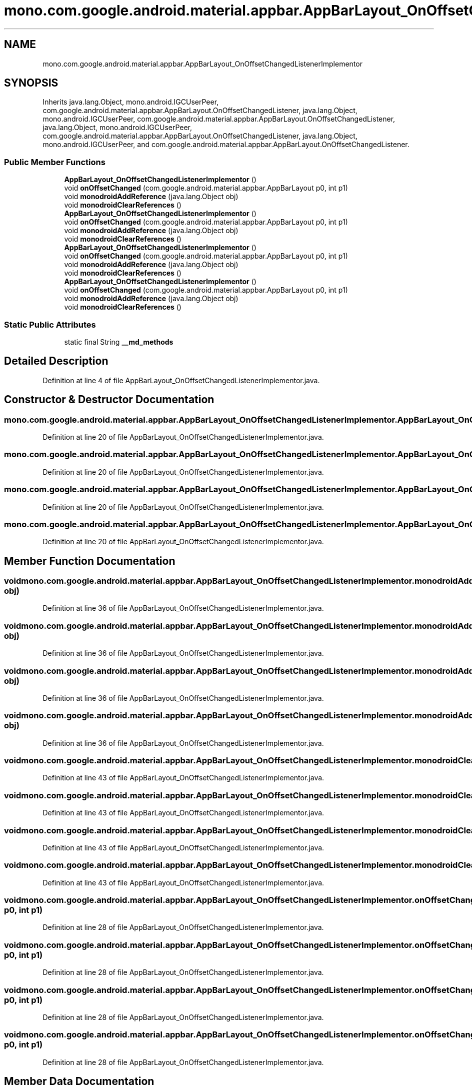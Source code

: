 .TH "mono.com.google.android.material.appbar.AppBarLayout_OnOffsetChangedListenerImplementor" 3 "Thu Apr 29 2021" "Version 1.0" "Green Quake" \" -*- nroff -*-
.ad l
.nh
.SH NAME
mono.com.google.android.material.appbar.AppBarLayout_OnOffsetChangedListenerImplementor
.SH SYNOPSIS
.br
.PP
.PP
Inherits java\&.lang\&.Object, mono\&.android\&.IGCUserPeer, com\&.google\&.android\&.material\&.appbar\&.AppBarLayout\&.OnOffsetChangedListener, java\&.lang\&.Object, mono\&.android\&.IGCUserPeer, com\&.google\&.android\&.material\&.appbar\&.AppBarLayout\&.OnOffsetChangedListener, java\&.lang\&.Object, mono\&.android\&.IGCUserPeer, com\&.google\&.android\&.material\&.appbar\&.AppBarLayout\&.OnOffsetChangedListener, java\&.lang\&.Object, mono\&.android\&.IGCUserPeer, and com\&.google\&.android\&.material\&.appbar\&.AppBarLayout\&.OnOffsetChangedListener\&.
.SS "Public Member Functions"

.in +1c
.ti -1c
.RI "\fBAppBarLayout_OnOffsetChangedListenerImplementor\fP ()"
.br
.ti -1c
.RI "void \fBonOffsetChanged\fP (com\&.google\&.android\&.material\&.appbar\&.AppBarLayout p0, int p1)"
.br
.ti -1c
.RI "void \fBmonodroidAddReference\fP (java\&.lang\&.Object obj)"
.br
.ti -1c
.RI "void \fBmonodroidClearReferences\fP ()"
.br
.ti -1c
.RI "\fBAppBarLayout_OnOffsetChangedListenerImplementor\fP ()"
.br
.ti -1c
.RI "void \fBonOffsetChanged\fP (com\&.google\&.android\&.material\&.appbar\&.AppBarLayout p0, int p1)"
.br
.ti -1c
.RI "void \fBmonodroidAddReference\fP (java\&.lang\&.Object obj)"
.br
.ti -1c
.RI "void \fBmonodroidClearReferences\fP ()"
.br
.ti -1c
.RI "\fBAppBarLayout_OnOffsetChangedListenerImplementor\fP ()"
.br
.ti -1c
.RI "void \fBonOffsetChanged\fP (com\&.google\&.android\&.material\&.appbar\&.AppBarLayout p0, int p1)"
.br
.ti -1c
.RI "void \fBmonodroidAddReference\fP (java\&.lang\&.Object obj)"
.br
.ti -1c
.RI "void \fBmonodroidClearReferences\fP ()"
.br
.ti -1c
.RI "\fBAppBarLayout_OnOffsetChangedListenerImplementor\fP ()"
.br
.ti -1c
.RI "void \fBonOffsetChanged\fP (com\&.google\&.android\&.material\&.appbar\&.AppBarLayout p0, int p1)"
.br
.ti -1c
.RI "void \fBmonodroidAddReference\fP (java\&.lang\&.Object obj)"
.br
.ti -1c
.RI "void \fBmonodroidClearReferences\fP ()"
.br
.in -1c
.SS "Static Public Attributes"

.in +1c
.ti -1c
.RI "static final String \fB__md_methods\fP"
.br
.in -1c
.SH "Detailed Description"
.PP 
Definition at line 4 of file AppBarLayout_OnOffsetChangedListenerImplementor\&.java\&.
.SH "Constructor & Destructor Documentation"
.PP 
.SS "mono\&.com\&.google\&.android\&.material\&.appbar\&.AppBarLayout_OnOffsetChangedListenerImplementor\&.AppBarLayout_OnOffsetChangedListenerImplementor ()"

.PP
Definition at line 20 of file AppBarLayout_OnOffsetChangedListenerImplementor\&.java\&.
.SS "mono\&.com\&.google\&.android\&.material\&.appbar\&.AppBarLayout_OnOffsetChangedListenerImplementor\&.AppBarLayout_OnOffsetChangedListenerImplementor ()"

.PP
Definition at line 20 of file AppBarLayout_OnOffsetChangedListenerImplementor\&.java\&.
.SS "mono\&.com\&.google\&.android\&.material\&.appbar\&.AppBarLayout_OnOffsetChangedListenerImplementor\&.AppBarLayout_OnOffsetChangedListenerImplementor ()"

.PP
Definition at line 20 of file AppBarLayout_OnOffsetChangedListenerImplementor\&.java\&.
.SS "mono\&.com\&.google\&.android\&.material\&.appbar\&.AppBarLayout_OnOffsetChangedListenerImplementor\&.AppBarLayout_OnOffsetChangedListenerImplementor ()"

.PP
Definition at line 20 of file AppBarLayout_OnOffsetChangedListenerImplementor\&.java\&.
.SH "Member Function Documentation"
.PP 
.SS "void mono\&.com\&.google\&.android\&.material\&.appbar\&.AppBarLayout_OnOffsetChangedListenerImplementor\&.monodroidAddReference (java\&.lang\&.Object obj)"

.PP
Definition at line 36 of file AppBarLayout_OnOffsetChangedListenerImplementor\&.java\&.
.SS "void mono\&.com\&.google\&.android\&.material\&.appbar\&.AppBarLayout_OnOffsetChangedListenerImplementor\&.monodroidAddReference (java\&.lang\&.Object obj)"

.PP
Definition at line 36 of file AppBarLayout_OnOffsetChangedListenerImplementor\&.java\&.
.SS "void mono\&.com\&.google\&.android\&.material\&.appbar\&.AppBarLayout_OnOffsetChangedListenerImplementor\&.monodroidAddReference (java\&.lang\&.Object obj)"

.PP
Definition at line 36 of file AppBarLayout_OnOffsetChangedListenerImplementor\&.java\&.
.SS "void mono\&.com\&.google\&.android\&.material\&.appbar\&.AppBarLayout_OnOffsetChangedListenerImplementor\&.monodroidAddReference (java\&.lang\&.Object obj)"

.PP
Definition at line 36 of file AppBarLayout_OnOffsetChangedListenerImplementor\&.java\&.
.SS "void mono\&.com\&.google\&.android\&.material\&.appbar\&.AppBarLayout_OnOffsetChangedListenerImplementor\&.monodroidClearReferences ()"

.PP
Definition at line 43 of file AppBarLayout_OnOffsetChangedListenerImplementor\&.java\&.
.SS "void mono\&.com\&.google\&.android\&.material\&.appbar\&.AppBarLayout_OnOffsetChangedListenerImplementor\&.monodroidClearReferences ()"

.PP
Definition at line 43 of file AppBarLayout_OnOffsetChangedListenerImplementor\&.java\&.
.SS "void mono\&.com\&.google\&.android\&.material\&.appbar\&.AppBarLayout_OnOffsetChangedListenerImplementor\&.monodroidClearReferences ()"

.PP
Definition at line 43 of file AppBarLayout_OnOffsetChangedListenerImplementor\&.java\&.
.SS "void mono\&.com\&.google\&.android\&.material\&.appbar\&.AppBarLayout_OnOffsetChangedListenerImplementor\&.monodroidClearReferences ()"

.PP
Definition at line 43 of file AppBarLayout_OnOffsetChangedListenerImplementor\&.java\&.
.SS "void mono\&.com\&.google\&.android\&.material\&.appbar\&.AppBarLayout_OnOffsetChangedListenerImplementor\&.onOffsetChanged (com\&.google\&.android\&.material\&.appbar\&.AppBarLayout p0, int p1)"

.PP
Definition at line 28 of file AppBarLayout_OnOffsetChangedListenerImplementor\&.java\&.
.SS "void mono\&.com\&.google\&.android\&.material\&.appbar\&.AppBarLayout_OnOffsetChangedListenerImplementor\&.onOffsetChanged (com\&.google\&.android\&.material\&.appbar\&.AppBarLayout p0, int p1)"

.PP
Definition at line 28 of file AppBarLayout_OnOffsetChangedListenerImplementor\&.java\&.
.SS "void mono\&.com\&.google\&.android\&.material\&.appbar\&.AppBarLayout_OnOffsetChangedListenerImplementor\&.onOffsetChanged (com\&.google\&.android\&.material\&.appbar\&.AppBarLayout p0, int p1)"

.PP
Definition at line 28 of file AppBarLayout_OnOffsetChangedListenerImplementor\&.java\&.
.SS "void mono\&.com\&.google\&.android\&.material\&.appbar\&.AppBarLayout_OnOffsetChangedListenerImplementor\&.onOffsetChanged (com\&.google\&.android\&.material\&.appbar\&.AppBarLayout p0, int p1)"

.PP
Definition at line 28 of file AppBarLayout_OnOffsetChangedListenerImplementor\&.java\&.
.SH "Member Data Documentation"
.PP 
.SS "static final String mono\&.com\&.google\&.android\&.material\&.appbar\&.AppBarLayout_OnOffsetChangedListenerImplementor\&.__md_methods\fC [static]\fP"
@hide 
.PP
Definition at line 11 of file AppBarLayout_OnOffsetChangedListenerImplementor\&.java\&.

.SH "Author"
.PP 
Generated automatically by Doxygen for Green Quake from the source code\&.

